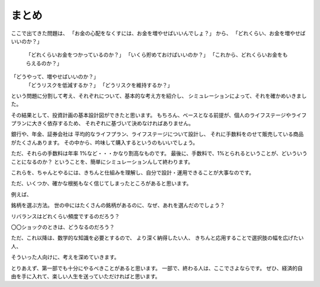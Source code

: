 まとめ
===========================================

ここで出てきた問題は、
「お金の心配をなくすには、お金を増やせばいいんでしょ？」
から、
「どれくらい、お金を増やせばいいのか？」
    「どれくらいお金をつかっているのか？」
    「いくら貯めておけばいいのか？」
    「これから、どれくらいお金をもらえるのか？」
「どうやって、増やせばいいのか？」
    「どうリスクを低減するか？」
    「どうリスクを維持するか？」

という問題に分割して考え、それぞれについて、基本的な考え方を紹介し、
シミュレーションによって、それを確かめいきました。

その結果として、投資計画の基本設計図ができたと思います。
もちろん、ベースとなる前提が、個人のライフステージやライフプランに大きく依存するため、
それぞれに基づいて決めなければありません。

銀行や、年金、証券会社は
平均的なライフプラン、ライフステージについて設計し、
それに手数料をのせて販売している商品がたくさんあります。
その中から、吟味して購入するというのもいいでしょう。

ただ、それらの手数料は年率 1%など・・・かなり割高なものです。
最後に、手数料で、1%とられるということが、どいういうことになるのか？
ということを、簡単にシミュレーションんして終わります。



これらを、ちゃんとやるには、きちんと仕組みを理解し、自分で設計・運用できることが大事なのです。


ただ、いくつか、確かな根拠もなく信じてしまったところがあると思います。

例えば、

銘柄を選ぶ方法。
世の中にはたくさんの銘柄があるのに、なぜ、あれを選んだのでしょう？

リバランスはどれくらい頻度でするのだろう？

〇〇ショックのときは、どうなるのだろう？


ただ、これ以降は、数学的な知識を必要とするので、
より深く納得したい人、
きちんと応用することで選択肢の幅を広げたい人、

そういった人向けに、考えを深めていきます。

とりあえず、第一部でも十分にやるべきことがあると思います。
一部で、終わる人は、ここでさよならです。
ぜひ、経済的自由を手に入れて、楽しい人生を送っていただければと思います。



